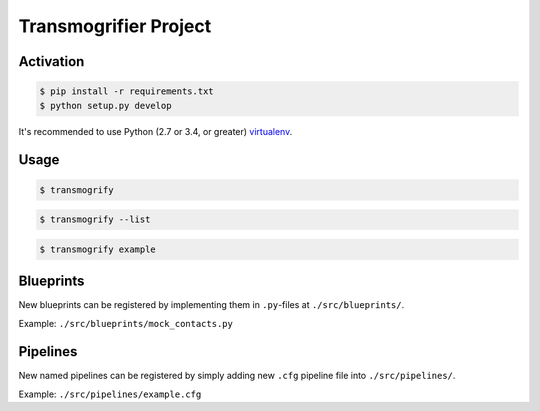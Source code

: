 Transmogrifier Project
======================

Activation
----------

.. code:: bash

   $ pip install -r requirements.txt
   $ python setup.py develop

It's recommended to use Python (2.7 or 3.4, or greater) virtualenv_.

.. _virtualenv: https://pypi.python.org/pypi/virtualenv


Usage
-----

.. code:: bash

   $ transmogrify

.. code:: bash

   $ transmogrify --list

.. code:: bash

   $ transmogrify example


Blueprints
----------

New blueprints can be registered by implementing them in ``.py``-files at
``./src/blueprints/``.

Example: ``./src/blueprints/mock_contacts.py``


Pipelines
---------

New named pipelines can be registered by simply adding new ``.cfg`` pipeline
file into ``./src/pipelines/``.

Example: ``./src/pipelines/example.cfg``
